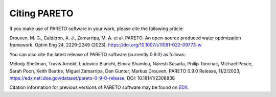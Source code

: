 Citing PARETO
=============

If you make use of PARETO software in your work, please cite the following article:

Drouven, M. G., Caldéron, A. J., Zamarripa, M. A. et al. PARETO: An open-source produced water optimization framework. Optim Eng 24, 2229-2249 (2023). https://doi.org/10.1007/s11081-022-09773-w

You can also cite the latest release of PARETO software (currently 0.9.0) as follows: 

Melody Shellman, Travis Arnold, Ludovico Bianchi, Elmira Shamlou, Naresh Susarla, Philip Tominac, Michael Pesce, Sarah Poon, Keith Beattie, Miguel Zamarripa, Dan Gunter, Markus Drouven, PARETO 0.9.0 Release, 11/2/2023, https://edx.netl.doe.gov/dataset/pareto-0-9-0-release, DOI: 10.18141/2308838

Citation information for previous versions of PARETO software may be found on `EDX <https://edx.netl.doe.gov/group/pareto>`_.
